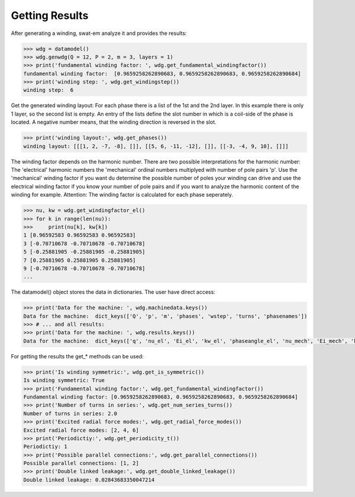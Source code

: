Getting Results
===============
After generating a winding, swat-em analyze it and provides the results:

.. code-block:: python

    >>> wdg = datamodel()
    >>> wdg.genwdg(Q = 12, P = 2, m = 3, layers = 1) 
    >>> print('fundamental winding factor: ', wdg.get_fundamental_windingfactor())
    fundamental winding factor:  [0.9659258262890683, 0.9659258262890683, 0.9659258262890684]
    >>> print('winding step: ', wdg.get_windingstep())
    winding step:  6




Get the generated winding layout:
For each phase there is a list of the 1st and 
the 2nd layer. In this example there is only 1 layer, so the second
list is empty. An entry of the lists define the slot number in which
is a coil-side of the phase is located. A negative number means, that 
the winding direction is reversed in the slot.

.. code-block:: python

    >>> print('winding layout:', wdg.get_phases())
    winding layout: [[[1, 2, -7, -8], []], [[5, 6, -11, -12], []], [[-3, -4, 9, 10], []]]


The winding factor depends on the harmonic number. There are two 
possible interpretations for the harmonic number: The 'electrical'
harmonic numbers the 'mechanical' ordinal numbers multiplyed with
number of pole pairs 'p'. Use the 'mechanical' winding factor if you
want du determine the possible number of poles your winding can drive
and use the electrical winding factor if you know your number of pole
pairs and if you want to analyze the harmonic content of the winding
for example.
Attention: The winding factor is calculated for each phase seperately.

.. code-block:: python

    >>> nu, kw = wdg.get_windingfactor_el()
    >>> for k in range(len(nu)):
    >>>     print(nu[k], kw[k])
    1 [0.96592583 0.96592583 0.96592583]
    3 [-0.70710678 -0.70710678 -0.70710678]
    5 [-0.25881905 -0.25881905 -0.25881905]
    7 [0.25881905 0.25881905 0.25881905]
    9 [-0.70710678 -0.70710678 -0.70710678]
    ...




The datamodel() object stores the data in dictionaries. The user 
have direct access:

.. code-block:: python

    >>> print('Data for the machine: ', wdg.machinedata.keys())
    Data for the machine:  dict_keys(['Q', 'p', 'm', 'phases', 'wstep', 'turns', 'phasenames'])
    >>> # ... and all results:
    >>> print('Data for the machine: ', wdg.results.keys())
    Data for the machine:  dict_keys(['q', 'nu_el', 'Ei_el', 'kw_el', 'phaseangle_el', 'nu_mech', 'Ei_mech', 'kw_mech', 'phaseangle_mech', 'valid', 'error', 't', 'wdg_is_symmetric', 'wdg_periodic', 'MMK', 'basic_char'])


For getting the results the get_* methods can be used:

.. code-block:: python

    >>> print('Is winding symmetric:', wdg.get_is_symmetric())
    Is winding symmetric: True
    >>> print('Fundamental winding factor:', wdg.get_fundamental_windingfactor())
    Fundamental winding factor: [0.9659258262890683, 0.9659258262890683, 0.9659258262890684]
    >>> print('Number of turns in series:', wdg.get_num_series_turns())
    Number of turns in series: 2.0
    >>> print('Excited radial force modes:', wdg.get_radial_force_modes())
    Excited radial force modes: [2, 4, 6]
    >>> print('Periodictiy:', wdg.get_periodicity_t())
    Periodictiy: 1
    >>> print('Possible parallel connections:', wdg.get_parallel_connections())
    Possible parallel connections: [1, 2]
    >>> print('Double linked leakage:', wdg.get_double_linked_leakage())
    Double linked leakage: 0.02843683350047214





